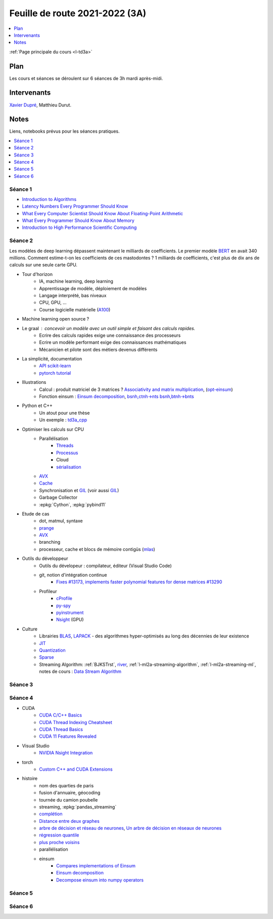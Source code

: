 
.. _l-feuille-de-route-2021-3A:

Feuille de route 2021-2022 (3A)
===============================

.. contents::
    :local:
    :depth: 1

:ref:`Page principale du cours <l-td3a>`

Plan
++++

Les cours et séances se déroulent sur 6 séances de 3h
mardi après-midi.

Intervenants
++++++++++++

`Xavier Dupré <mailto:xavier.dupre AT gmail.com>`_,
Matthieu Durut.

Notes
+++++

Liens, notebooks prévus pour les séances pratiques.

.. contents::
    :local:

Séance 1
^^^^^^^^

* `Introduction to Algorithms
  <https://edutechlearners.com/download/Introduction_to_algorithms-3rd%20Edition.pdf>`_
* `Latency Numbers Every Programmer Should Know
  <https://people.eecs.berkeley.edu/~rcs/research/interactive_latency.html>`_
* `What Every Computer Scientist Should Know About Floating-Point Arithmetic
  <https://faculty.tarleton.edu/agapie/documents/cs_343_arch/papers/1991_Goldberg_FloatingPoint.pdf>`_
* `What Every Programmer Should Know About Memory
  <https://www.akkadia.org/drepper/cpumemory.pdf>`_
* `Introduction to High Performance Scientific Computing
  <https://www.amazon.fr/Introduction-High-Performance-Scientific-Computing/dp/1257992546/ref=sr_1_1?ie=UTF8&qid=1476379218&sr=8-1&keywords=introduction+to+high+performance+scientific+computing+Victor+eijkhout>`_

Séance 2
^^^^^^^^

Les modèles de deep learning dépassent maintenant le milliards de coefficients.
Le premier modèle `BERT <https://arxiv.org/abs/1810.04805>`_ en avait
340 millions. Comment estime-t-on les coefficients de ces mastodontes ?
1 milliards de coefficients, c'est plus de dix ans de calculs sur une seule
carte GPU.

* Tour d'horizon
    * IA, machine learning, deep learning
    * Apprentissage de modèle, déploiement de modèles
    * Langage interprété, bas niveaux
    * CPU, GPU, ...
    * Course logicielle matérielle (`A100 <https://www.nvidia.com/en-us/data-center/a100/>`_)
* Machine learning open source ?
* Le graal : concevoir un modèle avec un outil simple et faisant des calculs rapides.
    * Ecrire des calculs rapides exige une connaissance des processeurs
    * Ecrire un modèle performant exige des connaissances mathématiques
    * Mécanicien et pilote sont des métiers devenus différents
* La simplicité, documentation
    * `API scikit-learn <https://scikit-learn.org/stable/modules/classes.html>`_
    * `pytorch tutorial <https://pytorch.org/tutorials/beginner/basics/intro.html>`_
* Illustrations
    * Calcul : produit matriciel de 3 matrices ?
      `Associativity and matrix multiplication
      <http://www.xavierdupre.fr/app/td3a_cpp/helpsphinx/auto_examples/plot_benchmark_associative.html>`_,
      (`opt-einsum <https://optimized-einsum.readthedocs.io/en/stable/>`_)
    * Fonction einsum : `Einsum decomposition
      <http://www.xavierdupre.fr/app/mlprodict/helpsphinx/notebooks/einsum_decomposition.html>`_,
      `bsnh,ctnh->nts <http://www.xavierdupre.fr/app/mlprodict/helpsphinx/notebooks/einsum_decomposition.html#decomposition-of-bsnh-ctnh-nts>`_
      `bsnh,btnh->bnts <http://www.xavierdupre.fr/app/mlprodict/helpsphinx/notebooks/onnx_profile_ort.html#einsum-bsnh-btnh-bnts>`_
* Python et C++
    * Un atout pour une thèse
    * Un exemple : `td3a_cpp <http://www.xavierdupre.fr/app/td3a_cpp/helpsphinx/index.html>`_
* Optimiser les calculs sur CPU
    * Parallélisation
        * `Threads <https://realpython.com/intro-to-python-threading/>`_
        * `Processus <https://docs.python.org/fr/3.9/library/subprocess.html>`_
        * Cloud
        * `sérialisation <https://python-guide-pt-br.readthedocs.io/fr/latest/scenarios/serialization.html>`_
    * `AVX <https://fr.wikipedia.org/wiki/Advanced_Vector_Extensions>`_
    * `Cache <https://en.wikipedia.org/wiki/CPU_cache>`_
    * Synchronisation et `GIL <http://www.xavierdupre.fr/app/teachpyx/helpsphinx/notebooks/gil_example.html>`_
      (voir aussi `GIL <https://www.codeflow.site/fr/article/python-gil>`_)
    * Garbage Collector
    * :epkg:`Cython`, :epkg:`pybind11`
* Etude de cas
    * dot, matmul, syntaxe
    * `prange <https://cython.readthedocs.io/en/latest/src/userguide/parallelism.html>`_
    * `AVX <https://fr.wikipedia.org/wiki/Advanced_Vector_Extensions>`_
    * branching
    * processeur, cache et blocs de mémoire contigüs
      (`mlas <https://github.com/microsoft/onnxruntime/tree/master/onnxruntime/core/mlas/lib>`_)
* Outils du développeur
    * Outils du dévelopeur : compilateur, éditeur (Visual Studio Code)
    * git, notion d'intégration continue
        * `Fixes #13173, implements faster polynomial features for dense matrices #13290
          <https://github.com/scikit-learn/scikit-learn/pull/13290>`_
    * Profileur
        * `cProfile <https://docs.python.org/3/library/profile.html>`_
        * `py-spy <https://github.com/benfred/py-spy>`_
        * `pyinstrument <https://github.com/joerick/pyinstrument>`_
        * `Nsight <https://developer.nvidia.com/nsight-visual-studio-edition>`_ (GPU)
* Culture
    * Librairies `BLAS <https://fr.wikipedia.org/wiki/Basic_Linear_Algebra_Subprograms>`_,
      `LAPACK <https://fr.wikipedia.org/wiki/LAPACK>`_
      - des algorithmes hyper-optimisés au long des décennies de leur existence
    * `JIT <https://fr.wikipedia.org/wiki/Compilation_%C3%A0_la_vol%C3%A9e>`_
    * `Quantization <https://pytorch.org/docs/stable/quantization.html>`_
    * `Sparse <https://en.wikipedia.org/wiki/Sparse_matrix>`_
    * Streaming Algorithm: :ref:`BJKSTrst`,
      `river <https://github.com/online-ml/river>`_,
      :ref:`l-ml2a-streaming-algorithm`, :ref:`l-ml2a-streaming-ml`,
      notes de cours : `Data Stream Algorithm
      <https://www.cs.dartmouth.edu/~ac/Teach/data-streams-lecnotes.pdf>`_

Séance 3
^^^^^^^^

Séance 4
^^^^^^^^

* CUDA
    * `CUDA C/C++ Basics <https://www.nvidia.com/docs/IO/116711/sc11-cuda-c-basics.pdf>`_
    * `CUDA Thread Indexing Cheatsheet
      <https://cs.calvin.edu/courses/cs/374/CUDA/CUDA-Thread-Indexing-Cheatsheet.pdf>`_
    * `CUDA Thread Basics
      <http://users.wfu.edu/choss/CUDA/docs/Lecture%205.pdf>`_
    * `CUDA 11 Features Revealed
      <https://developer.nvidia.com/blog/cuda-11-features-revealed/>`_
      
* Visual Studio
    * `NVIDIA Nsight Integration
      <https://developer.nvidia.com/nsight-tools-visual-studio-integration>`_
      
* torch
    * `Custom C++ and CUDA Extensions 
      <https://pytorch.org/tutorials/advanced/cpp_extension.html>`_
      
* histoire
    * nom des quarties de paris
    * fusion d'annuaire, géocoding
    * tournée du camion poubelle
    * streaming, :epkg:`pandas_streaming`
    * `complétion
      <http://www.xavierdupre.fr/app/mlstatpy/helpsphinx/c_nlp/completion_formalisation.html>`_
    * `Distance entre deux graphes
      <http://www.xavierdupre.fr/app/mlstatpy/helpsphinx/c_algo/graph_distance.html>`_
    * `arbre de décision et réseau de neurones
      <http://www.xavierdupre.fr/app/mlstatpy/helpsphinx/c_ml/lr_trees.html>`_,
      `Un arbre de décision en réseaux de neurones
      <http://www.xavierdupre.fr/app/mlstatpy/helpsphinx/notebooks/neural_tree.html>`_
    * `régression quantile
      <http://www.xavierdupre.fr/app/mlstatpy/helpsphinx/c_ml/regression_quantile.html>`_
    * `plus proche voisins 
      <http://www.xavierdupre.fr/app/mlstatpy/helpsphinx/c_ml/kppv.html>`_
    * parallélisation
    * einsum
        * `Compares implementations of Einsum
          <http://www.xavierdupre.fr/app/mlprodict/helpsphinx/gyexamples/plot_op_einsum.html?highlight=einsum>`_
        * `Einsum decomposition
          <http://www.xavierdupre.fr/app/mlprodict/helpsphinx/notebooks/einsum_decomposition.html?highlight=einsum>`_
        * `Decompose einsum into numpy operators
          <http://www.xavierdupre.fr/app/mlprodict/helpsphinx/blog/2021/2021-08-11_einsum.html?highlight=einsum>`_

Séance 5
^^^^^^^^

Séance 6
^^^^^^^^
